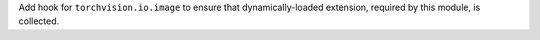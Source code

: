 Add hook for ``torchvision.io.image`` to ensure that dynamically-loaded
extension, required by this module, is collected.
